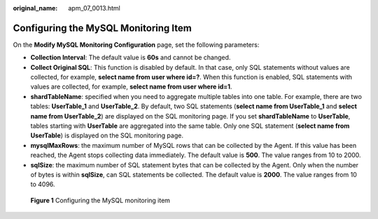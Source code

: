 :original_name: apm_07_0013.html

.. _apm_07_0013:

Configuring the MySQL Monitoring Item
=====================================

On the **Modify MySQL Monitoring Configuration** page, set the following parameters:

-  **Collection Interval**: The default value is **60s** and cannot be changed.
-  **Collect Original SQL**: This function is disabled by default. In that case, only SQL statements without values are collected, for example, **select name from user where id=?**. When this function is enabled, SQL statements with values are collected, for example, **select name from user where id=1**.
-  **shardTableName**: specified when you need to aggregate multiple tables into one table. For example, there are two tables: **UserTable_1** and **UserTable_2**. By default, two SQL statements (**select name from UserTable_1** and **select name from UserTable_2**) are displayed on the SQL monitoring page. If you set **shardTableName** to **UserTable**, tables starting with **UserTable** are aggregated into the same table. Only one SQL statement (**select name from UserTable**) is displayed on the SQL monitoring page.
-  **mysqlMaxRows**: the maximum number of MySQL rows that can be collected by the Agent. If this value has been reached, the Agent stops collecting data immediately. The default value is **500**. The value ranges from 10 to 2000.
-  **sqlSize**: the maximum number of SQL statement bytes that can be collected by the Agent. Only when the number of bytes is within **sqlSize**, can SQL statements be collected. The default value is **2000**. The value ranges from 10 to 4096.


.. figure:: /_static/images/en-us_image_0000001676082137.png
   :alt: **Figure 1** Configuring the MySQL monitoring item

   **Figure 1** Configuring the MySQL monitoring item
